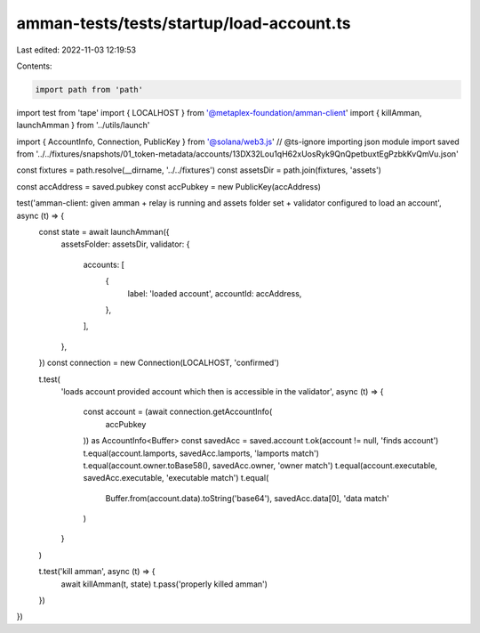 amman-tests/tests/startup/load-account.ts
=========================================

Last edited: 2022-11-03 12:19:53

Contents:

.. code-block:: ts

    import path from 'path'

import test from 'tape'
import { LOCALHOST } from '@metaplex-foundation/amman-client'
import { killAmman, launchAmman } from '../utils/launch'

import { AccountInfo, Connection, PublicKey } from '@solana/web3.js'
// @ts-ignore importing json module
import saved from '../../fixtures/snapshots/01_token-metadata/accounts/13DX32Lou1qH62xUosRyk9QnQpetbuxtEgPzbkKvQmVu.json'

const fixtures = path.resolve(__dirname, '../../fixtures')
const assetsDir = path.join(fixtures, 'assets')

const accAddress = saved.pubkey
const accPubkey = new PublicKey(accAddress)

test('amman-client: given amman + relay is running and assets folder set + validator configured to load an account', async (t) => {
  const state = await launchAmman({
    assetsFolder: assetsDir,
    validator: {
      accounts: [
        {
          label: 'loaded account',
          accountId: accAddress,
        },
      ],
    },
  })
  const connection = new Connection(LOCALHOST, 'confirmed')

  t.test(
    'loads account provided account which then is accessible in the validator',
    async (t) => {
      const account = (await connection.getAccountInfo(
        accPubkey
      )) as AccountInfo<Buffer>
      const savedAcc = saved.account
      t.ok(account != null, 'finds account')
      t.equal(account.lamports, savedAcc.lamports, 'lamports match')
      t.equal(account.owner.toBase58(), savedAcc.owner, 'owner match')
      t.equal(account.executable, savedAcc.executable, 'executable match')
      t.equal(
        Buffer.from(account.data).toString('base64'),
        savedAcc.data[0],
        'data match'
      )
    }
  )

  t.test('kill amman', async (t) => {
    await killAmman(t, state)
    t.pass('properly killed amman')
  })
})


